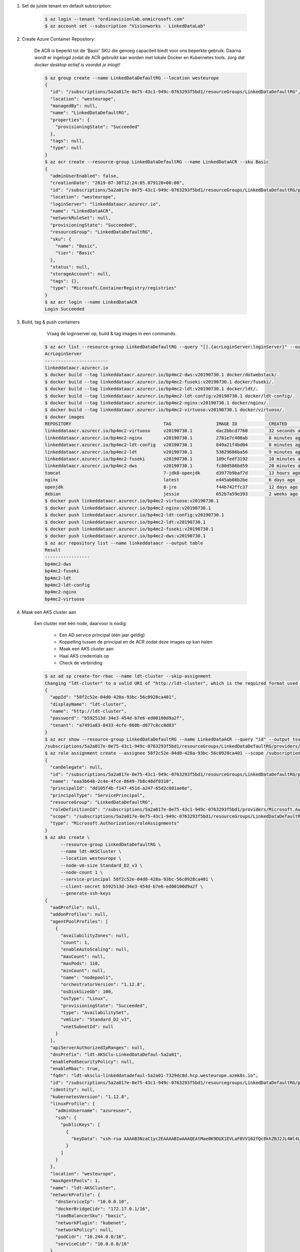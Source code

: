 
1. Set de juiste tenant en default subscription:

    .. code-block:: console
    
        $ az login --tenant "ordinavisionlab.onmicrosoft.com"
        $ az account set --subscription "Visionworks - LinkedDataLab"
        
2. Create Azure Container Repository:

    De ACR is beperkt tot de 'Basic' SKU die genoeg capaciteit biedt voor ons
    beperkte gebruik. Daarna wordt er ingelogd zodat de ACR gebruikt kan worden
    met lokale Docker en Kubernetes tools. `zorg dat docker desktop actief is
    voordat je inlogt!`

    .. code-block:: console
    
        $ az group create --name LinkedDataDefaultRG --location westeurope
        {
          "id": "/subscriptions/5a2a017e-0e75-43c1-949c-0763293f5bd1/resourceGroups/LinkedDataDefaultRG",
          "location": "westeurope",
          "managedBy": null,
          "name": "LinkedDataDefaultRG",
          "properties": {
            "provisioningState": "Succeeded"
          },
          "tags": null,
          "type": null
        }
        $ az acr create --resource-group LinkedDataDefaultRG --name LinkedDataACR --sku Basic
        {
          "adminUserEnabled": false,
          "creationDate": "2019-07-30T12:24:05.079120+00:00",
          "id": "/subscriptions/5a2a017e-0e75-43c1-949c-0763293f5bd1/resourceGroups/LinkedDataDefaultRG/providers/Microsoft.ContainerRegistry/registries/LinkedDataACR",
          "location": "westeurope",
          "loginServer": "linkeddataacr.azurecr.io",
          "name": "LinkedDataACR",
          "networkRuleSet": null,
          "provisioningState": "Succeeded",
          "resourceGroup": "LinkedDataDefaultRG",
          "sku": {
            "name": "Basic",
            "tier": "Basic"
          },
          "status": null,
          "storageAccount": null,
          "tags": {},
          "type": "Microsoft.ContainerRegistry/registries"
        }
        $ az acr login --name LinkedDataACR
        Login Succeeded
        
3. Build, tag & push containers

        Vraag de loginserver op, build & tag images in een commando.

    .. code-block:: console
        
        $ az acr list --resource-group LinkedDataDefaultRG --query "[].{acrLoginServer:loginServer}" --output table
        AcrLoginServer
        ------------------------
        linkeddataacr.azurecr.io
        $ docker build --tag linkeddataacr.azurecr.io/bp4mc2-dws:v20190730.1 docker/dotwebstack/.
        $ docker build --tag linkeddataacr.azurecr.io/bp4mc2-fuseki:v20190730.1 docker/fuseki/.
        $ docker build --tag linkeddataacr.azurecr.io/bp4mc2-ldt:v20190730.1 docker/ldt/.
        $ docker build --tag linkeddataacr.azurecr.io/bp4mc2-ldt-config:v20190730.1 docker/ldt-config/.
        $ docker build --tag linkeddataacr.azurecr.io/bp4mc2-nginx:v20190730.1 docker/nginx/.
        $ docker build --tag linkeddataacr.azurecr.io/bp4mc2-virtuoso:v20190730.1 docker/virtuoso/.
        $ docker images
        REPOSITORY                                   TAG                 IMAGE ID            CREATED             SIZE
        linkeddataacr.azurecr.io/bp4mc2-virtuoso     v20190730.1         dac2bbcd7760        32 seconds ago      292MB
        linkeddataacr.azurecr.io/bp4mc2-nginx        v20190730.1         2781e7c400ab        8 minutes ago       126MB
        linkeddataacr.azurecr.io/bp4mc2-ldt-config   v20190730.1         849a21f4bd04        8 minutes ago       153MB
        linkeddataacr.azurecr.io/bp4mc2-ldt          v20190730.1         53829686ba56        9 minutes ago       696MB
        linkeddataacr.azurecr.io/bp4mc2-fuseki       v20190730.1         109cfedf3192        10 minutes ago      278MB
        linkeddataacr.azurecr.io/bp4mc2-dws          v20190730.1         fc80d586bd59        20 minutes ago      300MB
        tomcat                                       7-jdk8-openjdk      d3977b9baf7d        13 hours ago        506MB
        nginx                                        latest              e445ab08b2be        6 days ago          126MB
        openjdk                                      8-jre               f44b742ffc37        12 days ago         246MB
        debian                                       jessie              652b7a59e393        2 weeks ago         129MB
        $ docker push linkeddataacr.azurecr.io/bp4mc2-virtuoso:v20190730.1
        $ docker push linkeddataacr.azurecr.io/bp4mc2-nginx:v20190730.1
        $ docker push linkeddataacr.azurecr.io/bp4mc2-ldt-config:v20190730.1
        $ docker push linkeddataacr.azurecr.io/bp4mc2-ldt:v20190730.1
        $ docker push linkeddataacr.azurecr.io/bp4mc2-fuseki:v20190730.1
        $ docker push linkeddataacr.azurecr.io/bp4mc2-dws:v20190730.1
        $ az acr repository list --name linkeddataacr --output table
        Result
        -----------------
        bp4mc2-dws
        bp4mc2-fuseki
        bp4mc2-ldt
        bp4mc2-ldt-config
        bp4mc2-nginx
        bp4mc2-virtuoso

4. Maak een AKS cluster aan
        
    Een cluster met één node, daarvoor is nodig:
        
        - Een AD service principal (één jaar geldig)
        - Koppelling tussen de principal en de ACR zodat deze images op kan halen
        - Maak een AKS cluster aan
        - Haal AKS credentials op
        - Check de verbinding
        
    .. code-block:: console
    
        $ az ad sp create-for-rbac --name ldt-cluster --skip-assignment
        Changing "ldt-cluster" to a valid URI of "http://ldt-cluster", which is the required format used for service principal names
        {
          "appId": "58f2c52e-04d0-428a-93bc-56c0928ca401",
          "displayName": "ldt-cluster",
          "name": "http://ldt-cluster",
          "password": "b592513d-34e3-454d-b7e6-ed00100d9a2f",
          "tenant": "a7491a83-8433-4cfe-860b-d877c8cc8d03"
        }
        $ az acr show --resource-group LinkedDataDefaultRG --name LinkedDataACR --query "id" --output tsv
        /subscriptions/5a2a017e-0e75-43c1-949c-0763293f5bd1/resourceGroups/LinkedDataDefaultRG/providers/Microsoft.ContainerRegistry/registries/LinkedDataACR
        $ az role assignment create --assignee 58f2c52e-04d0-428a-93bc-56c0928ca401 --scope /subscriptions/5a2a017e-0e75-43c1-949c-0763293f5bd1/resourceGroups/LinkedDataDefaultRG/providers/Microsoft.ContainerRegistry/registries/LinkedDataACR --role acrpull
        {
          "canDelegate": null,
          "id": "/subscriptions/5a2a017e-0e75-43c1-949c-0763293f5bd1/resourceGroups/LinkedDataDefaultRG/providers/Microsoft.ContainerRegistry/registries/LinkedDataACR/providers/Microsoft.Authorization/roleAssignments/eaa3b648-2c4e-4fce-8649-7b8c48df0310",
          "name": "eaa3b648-2c4e-4fce-8649-7b8c48df0310",
          "principalId": "dd105f4b-f147-451d-a247-65d2c881ae6e",
          "principalType": "ServicePrincipal",
          "resourceGroup": "LinkedDataDefaultRG",
          "roleDefinitionId": "/subscriptions/5a2a017e-0e75-43c1-949c-0763293f5bd1/providers/Microsoft.Authorization/roleDefinitions/7f951dda-4ed3-4680-a7ca-43fe172d538d",
          "scope": "/subscriptions/5a2a017e-0e75-43c1-949c-0763293f5bd1/resourceGroups/LinkedDataDefaultRG/providers/Microsoft.ContainerRegistry/registries/LinkedDataACR",
          "type": "Microsoft.Authorization/roleAssignments"
        }
        $ az aks create \
              --resource-group LinkedDataDefaultRG \
              --name ldt-AKSCluster \
              --location westeurope \
              --node-vm-size Standard_D2_v3 \
              --node-count 1 \
              --service-principal 58f2c52e-04d0-428a-93bc-56c0928ca401 \
              --client-secret b592513d-34e3-454d-b7e6-ed00100d9a2f \
              --generate-ssh-keys
        {
          "aadProfile": null,
          "addonProfiles": null,
          "agentPoolProfiles": [
            {
              "availabilityZones": null,
              "count": 1,
              "enableAutoScaling": null,
              "maxCount": null,
              "maxPods": 110,
              "minCount": null,
              "name": "nodepool1",
              "orchestratorVersion": "1.12.8",
              "osDiskSizeGb": 100,
              "osType": "Linux",
              "provisioningState": "Succeeded",
              "type": "AvailabilitySet",
              "vmSize": "Standard_D2_v3",
              "vnetSubnetId": null
            }
          ],
          "apiServerAuthorizedIpRanges": null,
          "dnsPrefix": "ldt-AKSClu-LinkedDataDefaul-5a2a01",
          "enablePodSecurityPolicy": null,
          "enableRbac": true,
          "fqdn": "ldt-aksclu-linkeddatadefaul-5a2a01-7329dc8d.hcp.westeurope.azmk8s.io",
          "id": "/subscriptions/5a2a017e-0e75-43c1-949c-0763293f5bd1/resourcegroups/LinkedDataDefaultRG/providers/Microsoft.ContainerService/managedClusters/ldt-AKSCluster",
          "identity": null,
          "kubernetesVersion": "1.12.8",
          "linuxProfile": {
            "adminUsername": "azureuser",
            "ssh": {
              "publicKeys": [
                {
                  "keyData": "ssh-rsa AAAAB3NzaC1yc2EAAAABIwAAAQEAtMae0K9DUX1EVLaF0VV162fQc8khZBJ2JL4Wl4LOvT+c6nNRybUJ07LBopma2ouDcORITcDnHj1D0YHcBrgERiSFFmcbuOdvSMjNC9yM3/h/EtM8wuEUAtmYR2/STYLhr/IixOebpQrBpEmY0tO/Hbmqdm80R0xM9UJfbWAlkmeL9EWgUn1stsYH+PSVWpH7HVGIrkU6XY52PmFmJAer0E/h7kTOfrb9RsC+XWg6wDfT0R7y6XZH4FP/RPDYlnkMg5xWW1GHNQOCTFWQbn229N4hofaYh4NGaDdpwSj3oRBIDpf/XbT7B0lH5sYPNGvd6Oj0dFfa8egGLSbSZk6OrQ== oneman@mrwhite.local\n"
                }
              ]
            }
          },
          "location": "westeurope",
          "maxAgentPools": 1,
          "name": "ldt-AKSCluster",
          "networkProfile": {
            "dnsServiceIp": "10.0.0.10",
            "dockerBridgeCidr": "172.17.0.1/16",
            "loadBalancerSku": "basic",
            "networkPlugin": "kubenet",
            "networkPolicy": null,
            "podCidr": "10.244.0.0/16",
            "serviceCidr": "10.0.0.0/16"
          },
          "nodeResourceGroup": "MC_LinkedDataDefaultRG_ldt-AKSCluster_westeurope",
          "provisioningState": "Succeeded",
          "resourceGroup": "LinkedDataDefaultRG",
          "servicePrincipalProfile": {
            "clientId": "58f2c52e-04d0-428a-93bc-56c0928ca401",
            "secret": null
          },
          "tags": null,
          "type": "Microsoft.ContainerService/ManagedClusters",
          "windowsProfile": null
        }
        $ az aks get-credentials --resource-group LinkedDataDefaultRG --name ldt-AKSCluster
        Merged "ldt-AKSCluster" as current context in /Users/oneman/.kube/config
        $ kubectl get nodes
        NAME                       STATUS    ROLES     AGE       VERSION
        aks-nodepool1-20998271-0   Ready     agent     15m       v1.12.8
        
5. Deploy containers
        
    Bestaande docker setup omzettten naar kubernetes en deploy-en:
    
        - installeer kompose
        - converteer de bestaand docker componse file
        - pas de compose file aan naar de Azure container registry
        - deploy pod
        
    .. code-block:: console
    
        $ brew install kompose
        $ mkdir kompose && cd kompose
        $ kompose convert ../docker-compose.yml
        INFO Kubernetes file "dotwebstack-service.yaml" created 
        INFO Kubernetes file "fuseki-service.yaml" created 
        INFO Kubernetes file "ldt-service.yaml" created   
        INFO Kubernetes file "virtuoso-service.yaml" created 
        INFO Kubernetes file "webserver-service.yaml" created 
        INFO Kubernetes file "dotwebstack-deployment.yaml" created 
        INFO Kubernetes file "fuseki-deployment.yaml" created 
        INFO Kubernetes file "ldt-deployment.yaml" created 
        INFO Kubernetes file "ldt-config-deployment.yaml" created 
        INFO Kubernetes file "virtuoso-deployment.yaml" created 
        INFO Kubernetes file "webserver-deployment.yaml" created
        
    Vervang in elke manifest deployment file de container image door de complete
    ACR locatie, bijvoorbeeld:
    
        image: bp4mc2-nginx
        name: webserver
        
    wordt
        
        image: linkeddataacr.azurecr.io/bp4mc2-nginx:v20190730.1
        name: webserver

    .. code-block:: console
        
        $ cd ./kompose
        $ kubectl apply -f .
        deployment.extensions "dotwebstack" created
        service "dotwebstack" created
        deployment.extensions "fuseki" created
        service "fuseki" created
        deployment.extensions "ldt-config" created
        deployment.extensions "ldt" created
        service "ldt" created
        deployment.extensions "virtuoso" created
        service "virtuoso" created
        deployment.extensions "webserver" created
        service "webserver" created
        $ kubectl get service webserver
        NAME        TYPE        CLUSTER-IP    EXTERNAL-IP   PORT(S)   AGE
        webserver   ClusterIP   10.0.55.179   <none>        80/TCP    9m
        $ kubectl get service ldt
        NAME      TYPE        CLUSTER-IP    EXTERNAL-IP   PORT(S)    AGE
        ldt       ClusterIP   10.0.52.229   <none>        8080/TCP   9m
        $ kubectl get service virtuoso
        NAME       TYPE        CLUSTER-IP     EXTERNAL-IP   PORT(S)    AGE
        virtuoso   ClusterIP   10.0.231.109   <none>        8890/TCP   9m
        $ kubectl get service fuseki
        NAME      TYPE        CLUSTER-IP    EXTERNAL-IP   PORT(S)    AGE
        fuseki    ClusterIP   10.0.21.189   <none>        3030/TCP   9m
        $ kubectl get service dotwebstack
        NAME          TYPE        CLUSTER-IP     EXTERNAL-IP   PORT(S)    AGE
        dotwebstack   ClusterIP   10.0.244.251   <none>        8081/TCP   10m
        $ kubectl get pods
        NAME                           READY     STATUS    RESTARTS   AGE
        dotwebstack-785757c5b5-rcqzw   1/1       Running   0          17m
        fuseki-7df899fcf8-gptz9        1/1       Running   0          17m
        ldt-776bc9b466-r2nfg           1/1       Running   0          17m
        ldt-config-ff8f47986-v2ds7     1/1       Running   0          17m
        virtuoso-5dc6dc5959-hmzmd      1/1       Running   0          17m
        webserver-66fbd6c5f5-7stwq     1/1       Running   0          17m
        
6 Delete cluster

    Je kunt een bestaand AKS cluster niet pauzerenm alleen verwijderen.
    
    .. code-block:: console
    
        $ az aks delete --resource-group LinkedDataDefaultRG --name ldt-AKSCluster --subscription "Visionworks - LinkedDataLab" --no-wait